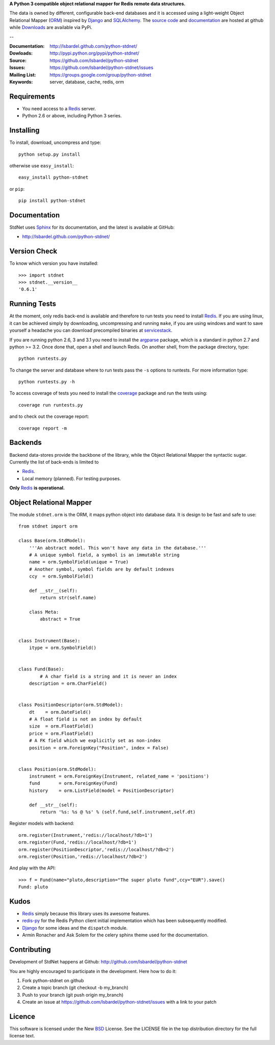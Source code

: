 **A Python 3 compatible object relational mapper for Redis remote data structures.**

The data is owned by different, configurable back-end databases and it is accessed using a
light-weight Object Relational Mapper (ORM_) inspired by Django_ and SQLAlchemy_. 
The `source code`__ and documentation__ are hosted at github while Downloads__ are available via PyPi.

--

:Documentation: http://lsbardel.github.com/python-stdnet/
:Dowloads: http://pypi.python.org/pypi/python-stdnet/
:Source: https://github.com/lsbardel/python-stdnet
:Issues: https://github.com/lsbardel/python-stdnet/issues
:Mailing List: https://groups.google.com/group/python-stdnet
:Keywords: server, database, cache, redis, orm


__ http://github.com/lsbardel/python-stdnet
__ http://lsbardel.github.com/python-stdnet/
__ http://pypi.python.org/pypi/python-stdnet/


Requirements
=================
* You need access to a Redis_ server.
* Python 2.6 or above, including Python 3 series.

Installing 
================================
To install, download, uncompress and type::

	python setup.py install

otherwise use ``easy_install``::

	easy_install python-stdnet
	
or ``pip``::

	pip install python-stdnet
	
	
Documentation
============================
StdNet uses Sphinx_ for its documentation, and the latest is available at GitHub:

* http://lsbardel.github.com/python-stdnet/
	

Version Check
======================
To know which version you have installed::

	>>> import stdnet
	>>> stdnet.__version__
	'0.6.1'


.. _runningtests:

Running Tests
======================
At the moment, only redis back-end is available and therefore to run tests you need to install Redis_.
If you are using linux, it can be achieved simply by downloading, uncompressing and running ``make``, if you are using
windows and want to save yourself a headache you can download precompiled binaries at servicestack__.

__ http://code.google.com/p/servicestack/wiki/RedisWindowsDownload

If you are running python 2.6, 3 and 3.1 you need to install the argparse_ package,
which is a standard in python 2.7 and python >= 3.2.
Once done that, open a shell and launch Redis. On another shell, from the package directory,
type::

	python runtests.py
	
To change the server and database where to run tests pass the ``-s`` options
to runtests. For more information type::

    python runtests.py -h 


To access coverage of tests you need to install the coverage_ package and run the tests using::

	coverage run runtests.py
	
and to check out the coverage report::

	coverage report -m


Backends
====================
Backend data-stores provide the backbone of the library,
while the Object Relational Mapper the syntactic sugar.
Currently the list of back-ends is limited to

* Redis_.
* Local memory (planned). For testing purposes.

**Only** Redis_ **is operational.**
 
 
Object Relational Mapper
================================
The module ``stdnet.orm`` is the ORM, it maps python object into database data. It is design to be fast and
safe to use::
 
	from stdnet import orm
 		
	class Base(orm.StdModel):
	    '''An abstract model. This won't have any data in the database.'''
	    # A unique symbol field, a symbol is an immutable string
	    name = orm.SymbolField(unique = True)
	    # Another symbol, symbol fields are by default indexes
	    ccy  = orm.SymbolField()
	    
	    def __str__(self):
	        return str(self.name)
	    
	    class Meta:
	        abstract = True
	
	
	class Instrument(Base):
	    itype = orm.SymbolField()
	
	    
	class Fund(Base):
		# A char field is a string and it is never an index
	    description = orm.CharField()
	
	
	class PositionDescriptor(orm.StdModel):
	    dt    = orm.DateField()
	    # A float field is not an index by default
	    size  = orm.FloatField()
	    price = orm.FloatField()
	    # A FK field which we explicitly set as non-index
	    position = orm.ForeignKey("Position", index = False)
	
	
	class Position(orm.StdModel):
	    instrument = orm.ForeignKey(Instrument, related_name = 'positions')
	    fund       = orm.ForeignKey(Fund)
	    history    = orm.ListField(model = PositionDescriptor)
	    
	    def __str__(self):
	        return '%s: %s @ %s' % (self.fund,self.instrument,self.dt)
	
	
	    
Register models with backend::

	orm.register(Instrument,'redis://localhost/?db=1')
	orm.register(Fund,'redis://localhost/?db=1')
	orm.register(PositionDescriptor,'redis://localhost/?db=2')
	orm.register(Position,'redis://localhost/?db=2')

And play with the API::

	>>> f = Fund(name="pluto,description="The super pluto fund",ccy="EUR").save()
	Fund: pluto

Kudos
=============
* Redis_ simply because this library uses its awesome features.
* redis-py_ for the Redis Python client initial implementation which has been subsequently modified.
* Django_ for some ideas and the ``dispatch`` module.
* Armin Ronacher and Ask Solem for the celery sphinx theme used for the documentation.


Contributing
=================
Development of StdNet happens at Github: http://github.com/lsbardel/python-stdnet

You are highly encouraged to participate in the development. Here how to do it:

1. Fork python-stdnet on github
2. Create a topic branch (git checkout -b my_branch)
3. Push to your branch (git push origin my_branch)
4. Create an issue at https://github.com/lsbardel/python-stdnet/issues with a link to your patch


Licence
=============
This software is licensed under the New BSD_ License. See the LICENSE
file in the top distribution directory for the full license text.

.. _Redis: http://code.google.com/p/redis/
.. _Django: http://www.djangoproject.com/
.. _SQLAlchemy: http://www.sqlalchemy.org/
.. _redis-py: http://github.com/andymccurdy/redis-py
.. _ORM: http://en.wikipedia.org/wiki/Object-relational_mapping
.. _CouchDB: http://couchdb.apache.org/
.. _couchdb-python: http://code.google.com/p/couchdb-python/
.. _Memcached: http://memcached.org/
.. _BSD: http://www.opensource.org/licenses/bsd-license.php
.. _Sphinx: http://sphinx.pocoo.org/
.. _coverage: http://nedbatchelder.com/code/coverage/
.. _argparse: http://pypi.python.org/pypi/argparse